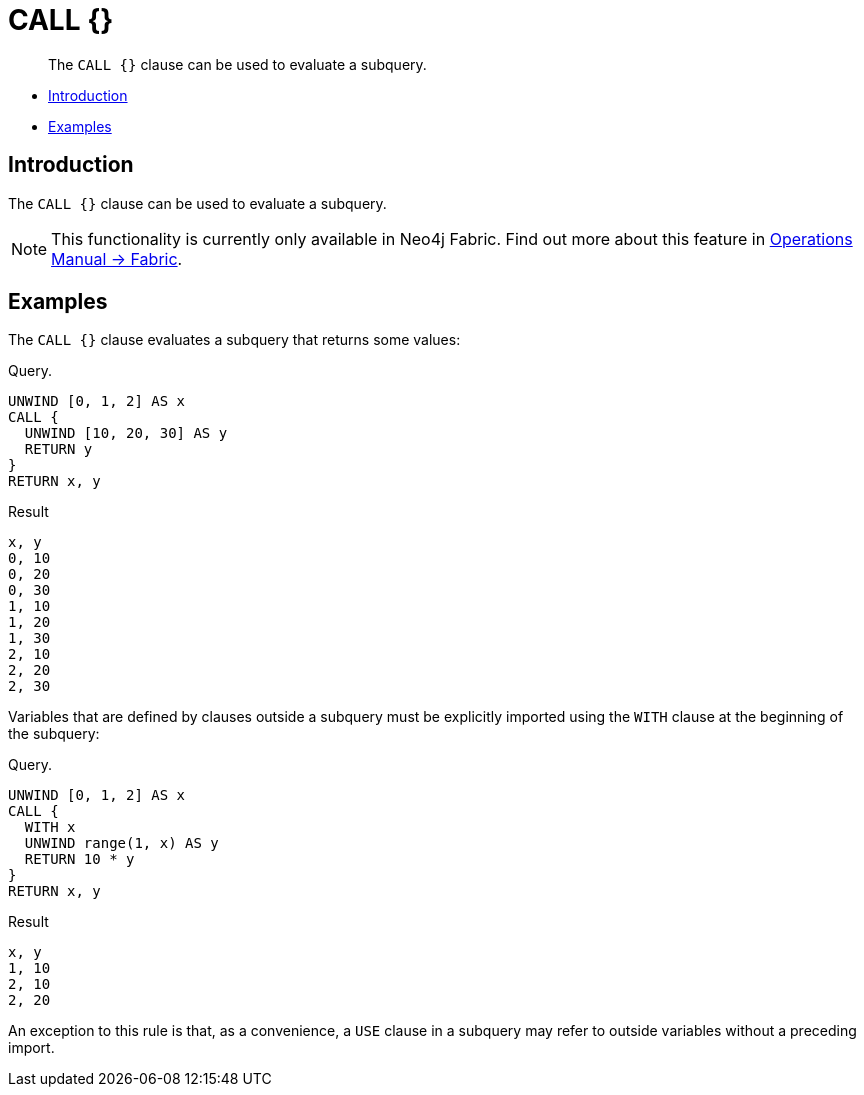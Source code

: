 [role=fabric]
[[query-call-subquery]]
= CALL {}

[abstract]
--
The `CALL {}` clause can be used to evaluate a subquery.
--

* <<query-call-subquery-introduction, Introduction>>
* <<query-call-subquery-examples, Examples>>

[[query-call-subquery-introduction]]
== Introduction

The `CALL {}` clause can be used to evaluate a subquery.

[NOTE]
====
This functionality is currently only available in Neo4j Fabric.
Find out more about this feature in <<operations-manual#fabric, Operations Manual -> Fabric>>.
====

[[query-call-subquery-examples]]
== Examples

The `CALL {}` clause evaluates a subquery that returns some values:

.Query.
[source, cypher]
----
UNWIND [0, 1, 2] AS x
CALL {
  UNWIND [10, 20, 30] AS y
  RETURN y
}
RETURN x, y
----

.Result
[source, cypher]
----
x, y
0, 10
0, 20
0, 30
1, 10
1, 20
1, 30
2, 10
2, 20
2, 30
----

Variables that are defined by clauses outside a subquery must be explicitly imported using the `WITH` clause at the beginning of the subquery:

.Query. 
[source, cypher]
----
UNWIND [0, 1, 2] AS x
CALL {
  WITH x
  UNWIND range(1, x) AS y
  RETURN 10 * y
}
RETURN x, y
----

.Result
[source, cypher]
----
x, y
1, 10
2, 10
2, 20
----

An exception to this rule is that, as a convenience, a `USE` clause in a subquery may refer to outside variables without a preceding import.
